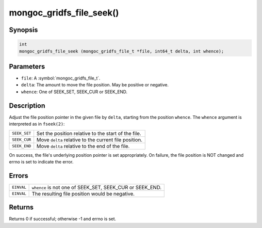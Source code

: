.. _mongoc_gridfs_file_seek

mongoc_gridfs_file_seek()
=========================

Synopsis
--------

.. code-block:: c

  int
  mongoc_gridfs_file_seek (mongoc_gridfs_file_t *file, int64_t delta, int whence);

Parameters
----------

* ``file``: A :symbol:`mongoc_gridfs_file_t`.
* ``delta``: The amount to move the file position. May be positive or negative.
* ``whence``: One of SEEK_SET, SEEK_CUR or SEEK_END.

Description
-----------

Adjust the file position pointer in the given file by ``delta``, starting from the position ``whence``. The ``whence`` argument is interpreted as in ``fseek(2)``:

============  =====================================================
``SEEK_SET``  Set the position relative to the start of the file.
``SEEK_CUR``  Move ``delta`` relative to the current file position.
``SEEK_END``  Move ``delta`` relative to the end of the file.
============  =====================================================

On success, the file's underlying position pointer is set appropriately. On failure, the file position is NOT changed and errno is set to indicate the error.

Errors
------

==========  ========================================================
``EINVAL``  ``whence`` is not one of SEEK_SET, SEEK_CUR or SEEK_END.
``EINVAL``  The resulting file position would be negative.
==========  ========================================================

Returns
-------

Returns 0 if successful; otherwise -1 and errno is set.

